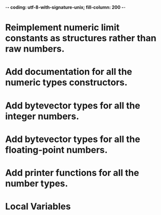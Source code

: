 ﻿-*- coding: utf-8-with-signature-unix; fill-column: 200 -*-

* Reimplement numeric limit constants as structures rather than raw numbers.
* Add documentation for all the numeric types constructors.
* Add bytevector types for all the integer numbers.
* Add bytevector types for all the floating-point numbers.
* Add printer functions for all the number types.
* Local Variables

# Local Variables:
# ispell-local-dictionary: "en_GB-ise-w_accents"
# fill-column: 200
# End:
